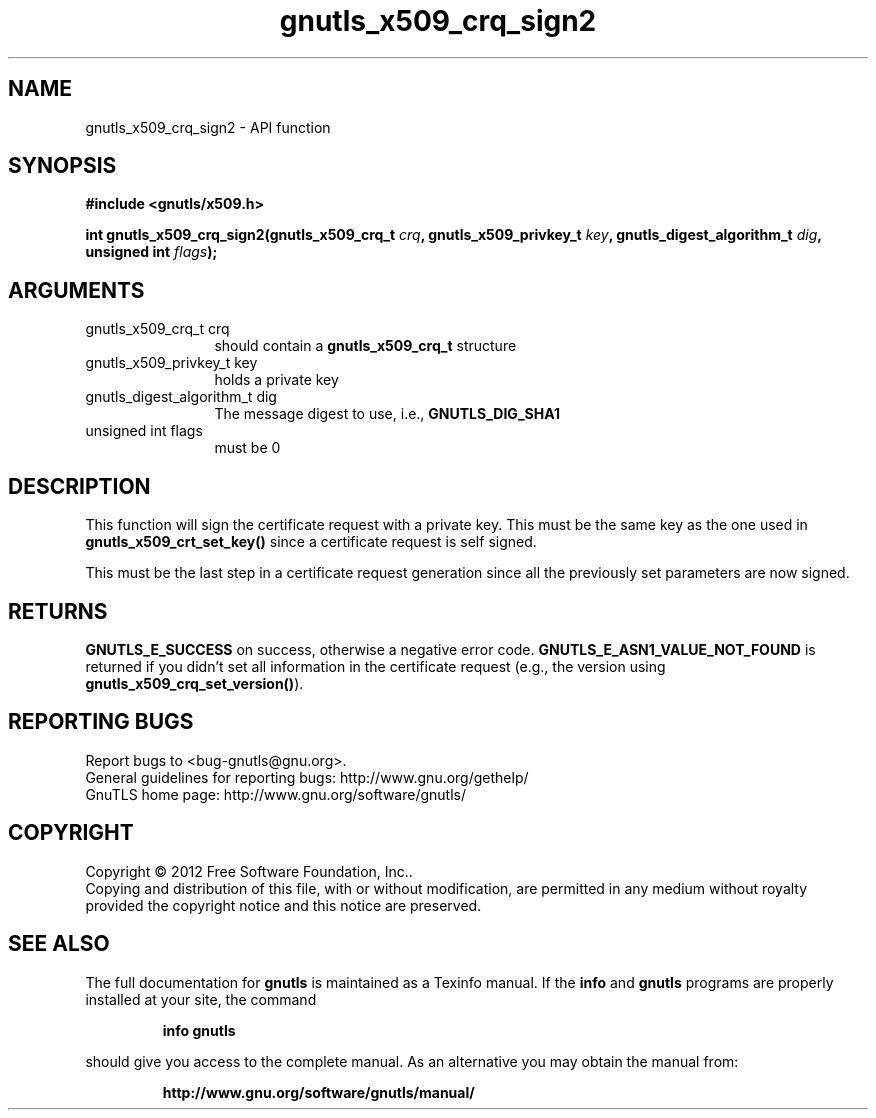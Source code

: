 .\" DO NOT MODIFY THIS FILE!  It was generated by gdoc.
.TH "gnutls_x509_crq_sign2" 3 "3.1.12" "gnutls" "gnutls"
.SH NAME
gnutls_x509_crq_sign2 \- API function
.SH SYNOPSIS
.B #include <gnutls/x509.h>
.sp
.BI "int gnutls_x509_crq_sign2(gnutls_x509_crq_t " crq ", gnutls_x509_privkey_t " key ", gnutls_digest_algorithm_t " dig ", unsigned int " flags ");"
.SH ARGUMENTS
.IP "gnutls_x509_crq_t crq" 12
should contain a \fBgnutls_x509_crq_t\fP structure
.IP "gnutls_x509_privkey_t key" 12
holds a private key
.IP "gnutls_digest_algorithm_t dig" 12
The message digest to use, i.e., \fBGNUTLS_DIG_SHA1\fP
.IP "unsigned int flags" 12
must be 0
.SH "DESCRIPTION"
This function will sign the certificate request with a private key.
This must be the same key as the one used in
\fBgnutls_x509_crt_set_key()\fP since a certificate request is self
signed.

This must be the last step in a certificate request generation
since all the previously set parameters are now signed.
.SH "RETURNS"
\fBGNUTLS_E_SUCCESS\fP on success, otherwise a negative error code.
\fBGNUTLS_E_ASN1_VALUE_NOT_FOUND\fP is returned if you didn't set all
information in the certificate request (e.g., the version using
\fBgnutls_x509_crq_set_version()\fP).
.SH "REPORTING BUGS"
Report bugs to <bug-gnutls@gnu.org>.
.br
General guidelines for reporting bugs: http://www.gnu.org/gethelp/
.br
GnuTLS home page: http://www.gnu.org/software/gnutls/

.SH COPYRIGHT
Copyright \(co 2012 Free Software Foundation, Inc..
.br
Copying and distribution of this file, with or without modification,
are permitted in any medium without royalty provided the copyright
notice and this notice are preserved.
.SH "SEE ALSO"
The full documentation for
.B gnutls
is maintained as a Texinfo manual.  If the
.B info
and
.B gnutls
programs are properly installed at your site, the command
.IP
.B info gnutls
.PP
should give you access to the complete manual.
As an alternative you may obtain the manual from:
.IP
.B http://www.gnu.org/software/gnutls/manual/
.PP
